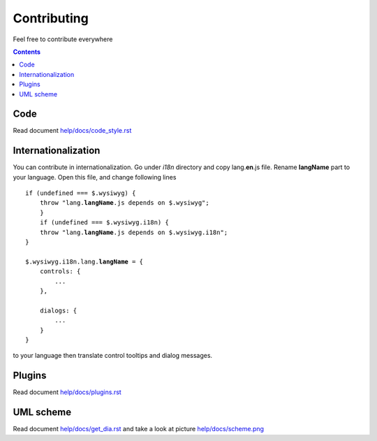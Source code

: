 ============
Contributing
============

Feel free to contribute everywhere

.. contents::

Code
----

Read document `help/docs/code_style.rst <code_style.rst>`_

Internationalization
--------------------

You can contribute in internationalization. Go under *i18n* directory and copy
lang.\ **en**\ .js file. Rename **langName** part to your language.
Open this file, and change following lines

.. parsed-literal::


    if (undefined === $.wysiwyg) {
        throw "lang.\ **langName**\ .js depends on $.wysiwyg";
	}
	if (undefined === $.wysiwyg.i18n) {
        throw "lang.\ **langName**\ .js depends on $.wysiwyg.i18n";
    }
    
    $.wysiwyg.i18n.lang.\ **langName**\  = {
        controls: {
            ...
        },
        
        dialogs: {
            ...
        }
    }

to your language then translate control tooltips and dialog messages.

Plugins
-------

Read document `help/docs/plugins.rst <plugins.rst>`_

UML scheme
----------

Read document `help/docs/get_dia.rst <get_dia.rst>`_ and take a look at picture
`help/docs/scheme.png <scheme.png>`_